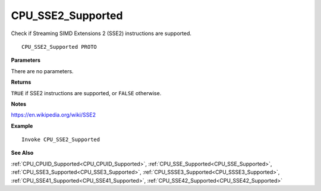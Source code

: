 .. _CPU_SSE2_Supported:

===================================
CPU_SSE2_Supported 
===================================

Check if Streaming SIMD Extensions 2 (SSE2) instructions are supported.
    
::

   CPU_SSE2_Supported PROTO


**Parameters**

There are no parameters.


**Returns**

``TRUE`` if SSE2 instructions are supported, or ``FALSE`` otherwise.

**Notes**

`https://en.wikipedia.org/wiki/SSE2 <https://en.wikipedia.org/wiki/SSE2>`_

**Example**

::

   Invoke CPU_SSE2_Supported

**See Also**

:ref:`CPU_CPUID_Supported<CPU_CPUID_Supported>`, :ref:`CPU_SSE_Supported<CPU_SSE_Supported>`, :ref:`CPU_SSE3_Supported<CPU_SSE3_Supported>`, :ref:`CPU_SSSE3_Supported<CPU_SSSE3_Supported>`, :ref:`CPU_SSE41_Supported<CPU_SSE41_Supported>`, :ref:`CPU_SSE42_Supported<CPU_SSE42_Supported>`

